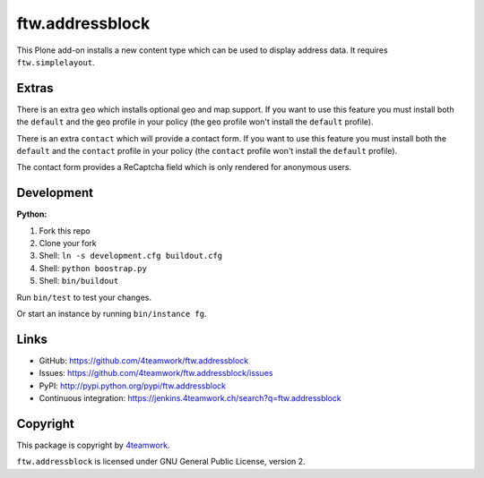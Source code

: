 ftw.addressblock
################

This Plone add-on installs a new content type which can be used to display
address data. It requires ``ftw.simplelayout``.

Extras
======

There is an extra ``geo`` which installs optional geo and map support. If you
want to use this feature you must install both the ``default`` and the ``geo``
profile in your policy (the  ``geo`` profile won't install the  ``default``
profile).

There is an extra ``contact`` which will provide a contact form. If you
want to use this feature you must install both the ``default`` and the ``contact``
profile in your policy (the  ``contact`` profile won't install the  ``default``
profile).

The contact form provides a ReCaptcha field which is only rendered for anonymous
users.



Development
===========

**Python:**

1. Fork this repo
2. Clone your fork
3. Shell: ``ln -s development.cfg buildout.cfg``
4. Shell: ``python boostrap.py``
5. Shell: ``bin/buildout``

Run ``bin/test`` to test your changes.

Or start an instance by running ``bin/instance fg``.


Links
=====

- GitHub: https://github.com/4teamwork/ftw.addressblock
- Issues: https://github.com/4teamwork/ftw.addressblock/issues
- PyPI: http://pypi.python.org/pypi/ftw.addressblock
- Continuous integration: https://jenkins.4teamwork.ch/search?q=ftw.addressblock


Copyright
=========

This package is copyright by `4teamwork <http://www.4teamwork.ch/>`_.

``ftw.addressblock`` is licensed under GNU General Public License, version 2.
